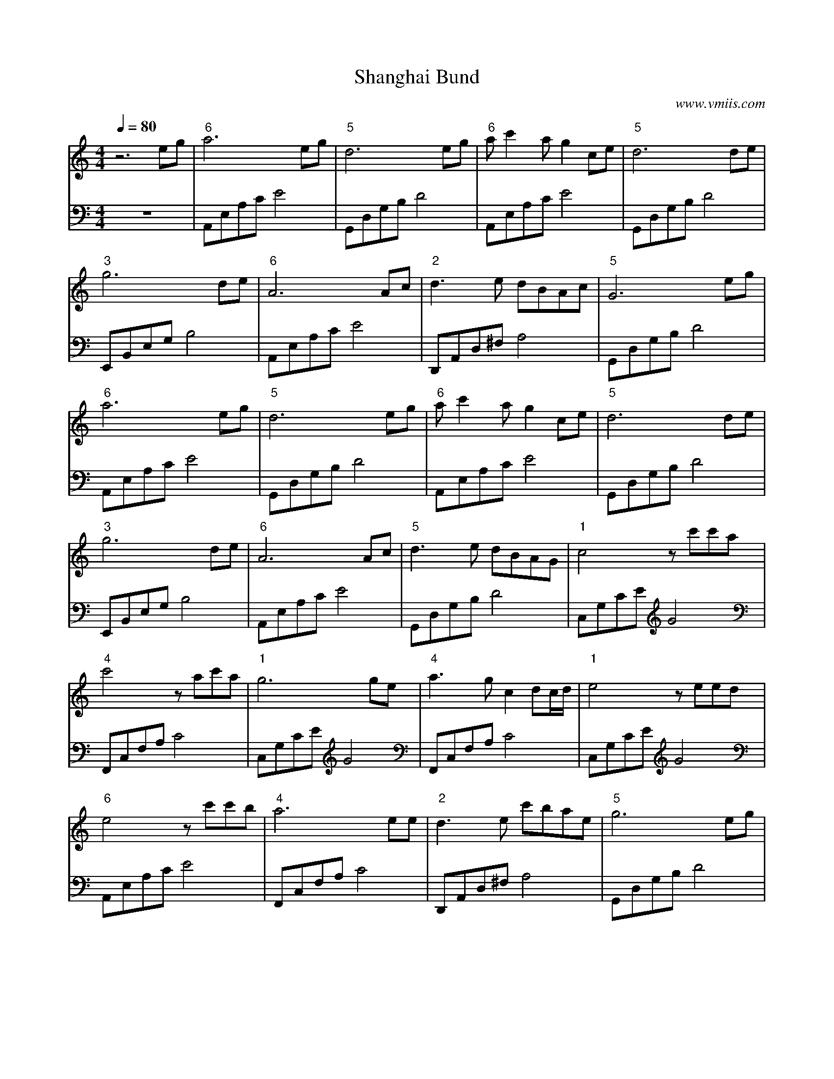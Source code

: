 X:1
T:Shanghai Bund
C:www.vmiis.com
M:4/4
L:1/8
Q:1/4=80
K:C
%-------------------------
V:1
z6eg|"6"a6eg|"5"d6eg|"6"ac'2ag2ce|"5"d6de|
"3"g6de|"6"A6Ac|"2"d3e dBAc|"5"G6eg|
"6"a6eg|"5"d6eg|"6"ac'2ag2ce|"5"d6de|
"3"g6de|"6"A6Ac|"5"d3e dBAG|"1"c4zc'c'a|
"4"c'4 zac'a|"1"g6ge|"4"a3g c2dc/2d/2|"1"e4zeed|
"6"e4 zc'c'b|"4"a6 ee|"2"d3e c'bae|"5"g6eg|
"6"a6eg|"5"d6eg|"6"ac'2ag2ce|"5"d6de|
"3"g6de|"6"A6Ac|"5"d3e dBAG|"1"c6de|
"3"g6de|"6"A6Ac|"5"d3e dBAG|"1"c6z2|
%-------------------------
V:2 celf=bass
z8|A,,E,A,CE4|G,,D,G,B,D4|A,,E,A,CE4|G,,D,G,B, D4|
E,,B,,E,G,B,4|A,,E,A,CE4|D,,A,,D,^F,A,4|G,,D,G,B, D4|
A,,E,A,CE4|G,,D,G,B,D4|A,,E,A,CE4|G,,D,G,B, D4|
E,,B,,E,G,B,4|A,,E,A,CE4|G,,D,G,B, D4|C,G,CEG4|
F,,C,F,A,C4|C,G,CEG4|F,,C,F,A,C4|C,G,CEG4|
A,,E,A,CE4|F,,C,F,A,C4|D,,A,,D,^F,A,4|G,,D,G,B, D4|
A,,E,A,CE4|G,,D,G,B,D4|A,,E,A,CE4|G,,D,G,B, D4|
E,,B,,E,G,B,4|A,,E,A,CE4|G,,D,G,B, D4|C,G,CEG4|
E,,B,,E,G,B,4|A,,E,A,CE4|G,,D,G,B, D4|C,G,CEG4|
%-------------------------
